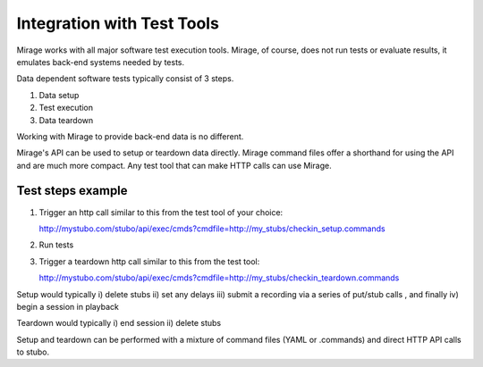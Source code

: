 .. test_tools

***************************
Integration with Test Tools
***************************

Mirage works with all major software test execution tools. Mirage, of course,
does not run tests or evaluate results, it emulates back-end systems needed by
tests.

Data dependent software tests typically consist of 3 steps.

1. Data setup
2. Test execution
3. Data teardown

Working with Mirage to provide back-end data is no different.

Mirage's API can be used to setup or teardown data directly. Mirage command files
offer a shorthand for using the API and are much more compact. Any test tool that
can make HTTP calls can use Mirage.

Test steps example
==================

1. Trigger an http call similar to this from the test tool of your choice:: 
   
   http://mystubo.com/stubo/api/exec/cmds?cmdfile=http://my_stubs/checkin_setup.commands

2. Run tests
3. Trigger a teardown http call similar to this from the test tool:: 
   
   http://mystubo.com/stubo/api/exec/cmds?cmdfile=http://my_stubs/checkin_teardown.commands

Setup would typically i) delete stubs ii) set any delays iii) submit a recording via a series of put/stub calls 
, and finally iv) begin a session in playback

Teardown would typically i) end session ii) delete stubs 

Setup and teardown can be performed with a mixture of command files (YAML or .commands) and direct HTTP API calls to stubo.
